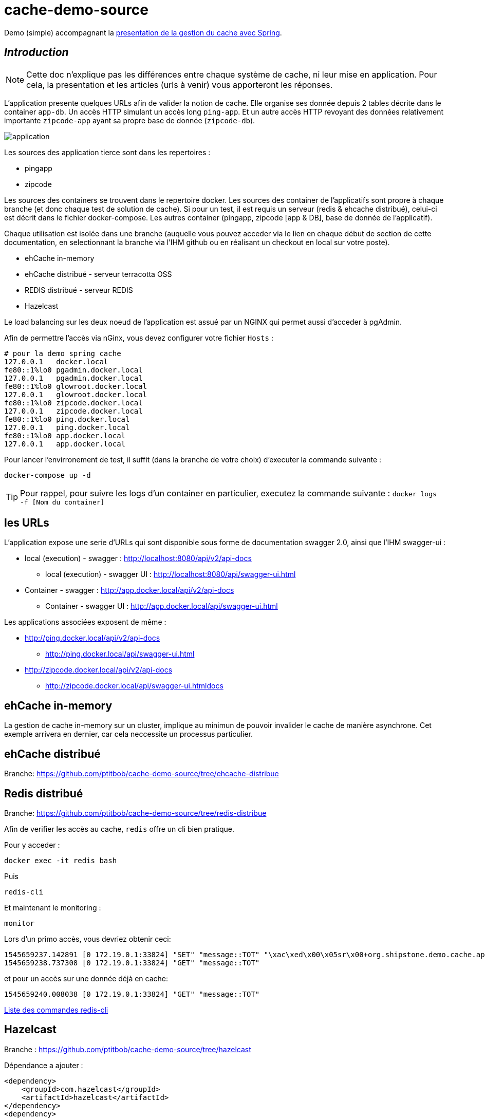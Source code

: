 = cache-demo-source =

Demo (simple) accompagnant la https://github.com/ptitbob/cache-demo[presentation de la gestion du cache avec Spring].

== _Introduction_ ==

NOTE: Cette doc n'explique pas les différences entre chaque système de cache, ni leur mise en application. Pour cela, la presentation et les articles (urls à venir) vous apporteront les réponses.

L'application presente quelques URLs afin de valider la notion de cache.
Elle organise ses donnée depuis 2 tables décrite dans le container `app-db`.
Un accès HTTP simulant un accès long `ping-app`.
Et un autre accès HTTP revoyant des données relativement importante `zipcode-app` ayant sa propre base de donnée (`zipcode-db`).

image:documentation/application.png[]

Les sources des application tierce sont dans les repertoires :

* pingapp
* zipcode

Les sources des containers se trouvent dans le repertoire docker.
Les sources des container de l'applicatifs sont propre à chaque branche (et donc chaque test de solution de cache).
Si pour un test, il est requis un serveur (redis & ehcache distribué), celui-ci est décrit dans le fichier docker-compose.
Les autres container (pingapp, zipcode [app & DB], base de donnée de l'applicatif).

Chaque utilisation est isolée dans une branche
(auquelle vous pouvez acceder via le lien en chaque début de section de cette documentation, en selectionnant la branche via l'IHM github ou en réalisant un checkout en local sur votre poste).

* ehCache in-memory
* ehCache distribué - serveur terracotta OSS
* REDIS distribué - serveur REDIS
* Hazelcast

Le load balancing sur les deux noeud de l'application est assué par un NGINX qui permet aussi d'acceder à pgAdmin.

Afin de permettre l'accès via nGinx, vous devez configurer votre fichier `Hosts` :

```
# pour la demo spring cache
127.0.0.1   docker.local
fe80::1%lo0 pgadmin.docker.local
127.0.0.1   pgadmin.docker.local
fe80::1%lo0 glowroot.docker.local
127.0.0.1   glowroot.docker.local
fe80::1%lo0 zipcode.docker.local
127.0.0.1   zipcode.docker.local
fe80::1%lo0 ping.docker.local
127.0.0.1   ping.docker.local
fe80::1%lo0 app.docker.local
127.0.0.1   app.docker.local
```

Pour lancer l'envirronement de test, il suffit (dans la branche de votre choix) d'executer la commande suivante :

```
docker-compose up -d
```

TIP: Pour rappel, pour suivre les logs d'un container en particulier, executez la commande suivante : `docker logs -f [Nom du container]`



== les URLs ==

L'application expose une serie d'URLs qui sont disponible sous forme de documentation swagger 2.0, ainsi que l'IHM swagger-ui :

* local (execution) - swagger : http://localhost:8080/api/v2/api-docs
** local (execution) - swagger UI : http://localhost:8080/api/swagger-ui.html
* Container - swagger : http://app.docker.local/api/v2/api-docs
** Container - swagger UI : http://app.docker.local/api/swagger-ui.html

Les applications associées exposent de même :

* http://ping.docker.local/api/v2/api-docs
** http://ping.docker.local/api/swagger-ui.html
* http://zipcode.docker.local/api/v2/api-docs
** http://zipcode.docker.local/api/swagger-ui.htmldocs

== ehCache in-memory ==

La gestion de cache in-memory sur un cluster, implique au minimun de pouvoir invalider le cache de manière asynchrone.
Cet exemple arrivera en dernier, car cela neccessite un processus particulier.

== ehCache distribué ==

Branche: https://github.com/ptitbob/cache-demo-source/tree/ehcache-distribue

== Redis distribué ==

Branche: https://github.com/ptitbob/cache-demo-source/tree/redis-distribue

Afin de verifier les accès au cache, `redis` offre un cli bien pratique.

Pour y acceder :

```
docker exec -it redis bash
```
Puis
```
redis-cli
```
Et maintenant le monitoring :
```
monitor
```

Lors d'un primo accès, vous devriez obtenir ceci:
```
1545659237.142891 [0 172.19.0.1:33824] "SET" "message::TOT" "\xac\xed\x00\x05sr\x00+org.shipstone.demo.cache.app.domain.MessageIT\xfb\xa1\xc7LF6\x02\x00\x03L\x00\x04codet\x00\x12Ljava/lang/String;L\x00\x02idt\x00\x10Ljava/lang/Long;L\x00\amessageq\x00~\x00\x01xpt\x00\x03TOTsr\x00\x0ejava.lang.Long;\x8b\xe4\x90\xcc\x8f#\xdf\x02\x00\x01J\x00\x05valuexr\x00\x10java.lang.Number\x86\xac\x95\x1d\x0b\x94\xe0\x8b\x02\x00\x00xp\x00\x00\x00\x00\x00\x00\x00[t\x00\x130+0=la t\xc3\xaate a toto" "PX" "6000"
1545659238.737308 [0 172.19.0.1:33824] "GET" "message::TOT"
```

et pour un accès sur une donnée déjà en cache:
```
1545659240.008038 [0 172.19.0.1:33824] "GET" "message::TOT"
```

https://redis.io/topics/rediscli[Liste des commandes redis-cli]

== Hazelcast ==

Branche : https://github.com/ptitbob/cache-demo-source/tree/hazelcast

Dépendance a ajouter :

[source,xml]
----
<dependency>
    <groupId>com.hazelcast</groupId>
    <artifactId>hazelcast</artifactId>
</dependency>
<dependency>
    <groupId>com.hazelcast</groupId>
    <artifactId>hazelcast-spring</artifactId>
</dependency>
----

Mais pour une raison que je m'explique pas encore, hazelcast semble ne pas aimer cette dépendance (donc a supprimer) :
[source,xml]
----
<dependency>
    <groupId>javax.cache</groupId>
    <artifactId>cache-api</artifactId>
</dependency>
----

Configuration de l'application :

[source,yaml]
----
spring:
  hazelcast:
    config: classpath:hazelcast.xml
----

Et ajout du fichier de configuration `hazelcast.xml`.

L'application packagée pour la containerisation (`app-1.0-HAZELCAST.jar`) est disponible avec l'image `shipstone/app-hazelcast:1.0`

